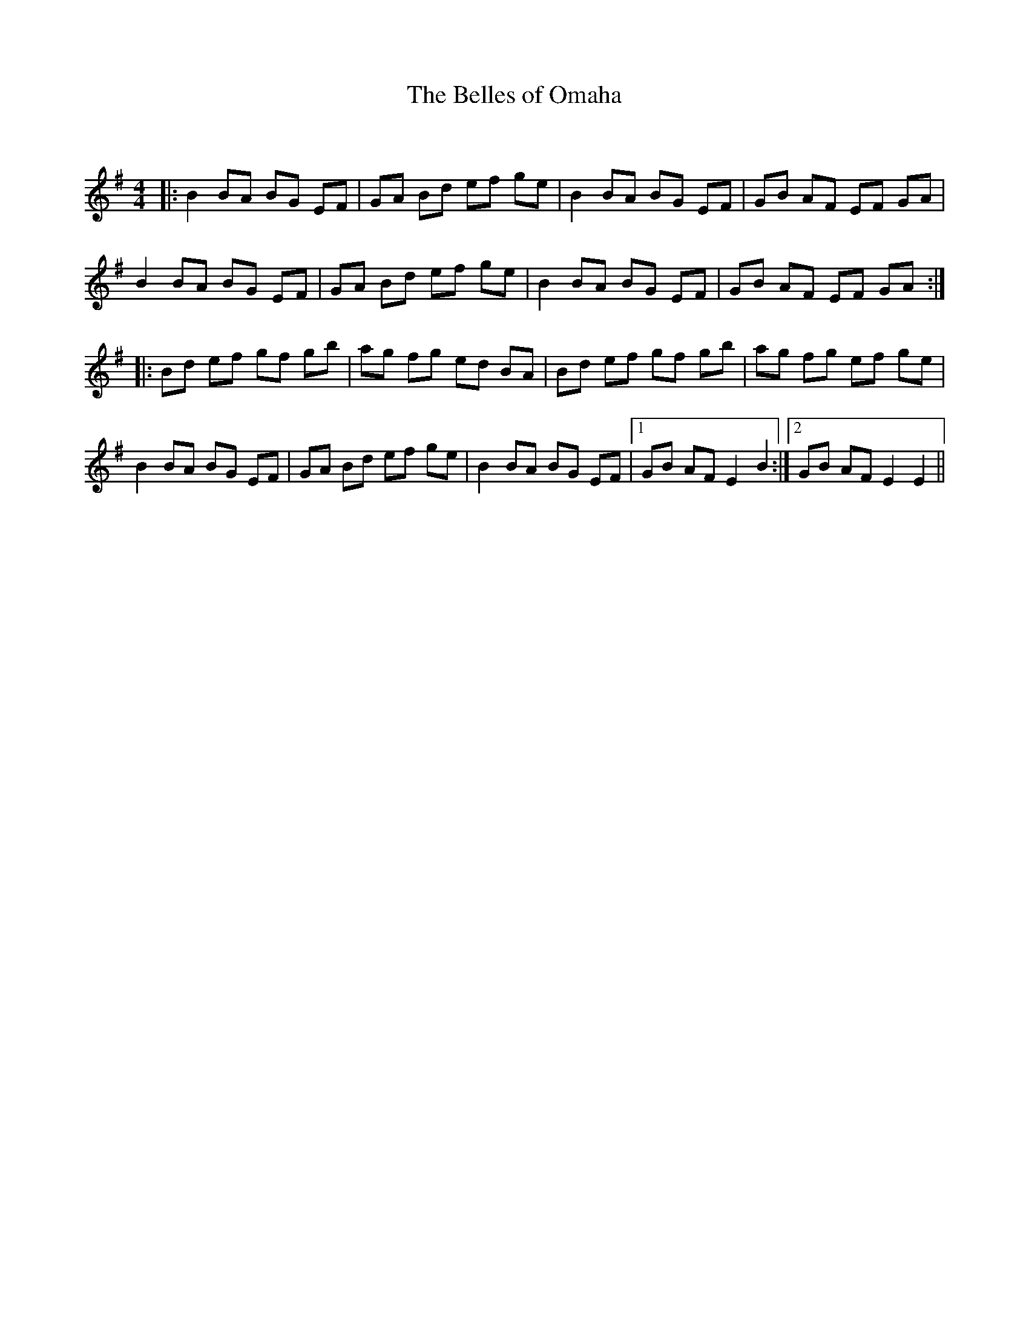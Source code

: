 X:1
T: The Belles of Omaha
C:
R:Reel
Q:232
K:Em
M:4/4
L:1/8
|:B2BA BG EF|GA Bd ef ge|B2BA BG EF|GB AF EF GA|
B2BA BG EF|GA Bd ef ge|B2BA BG EF|GB AF EF GA:|
|:Bd ef gf gb|ag fg ed BA|Bd ef gf gb|ag fg ef ge|
B2BA BG EF|GA Bd ef ge|B2BA BG EF|1GB AF E2B2:|2GB AF E2E2||

